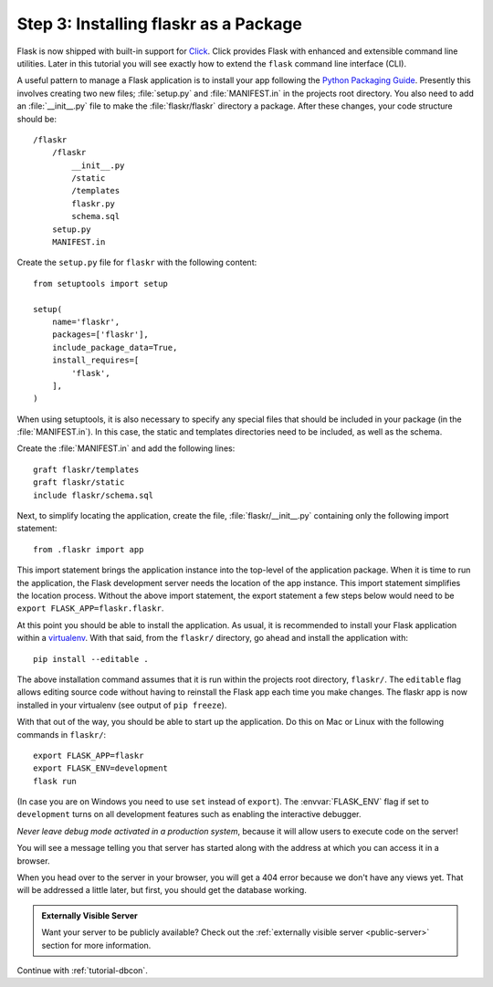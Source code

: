 .. _tutorial-packaging:

Step 3: Installing flaskr as a Package
======================================

Flask is now shipped with built-in support for `Click`_.  Click provides
Flask with enhanced and extensible command line utilities.  Later in this
tutorial you will see exactly how to extend the ``flask`` command line
interface (CLI).

A useful pattern to manage a Flask application is to install your app
following the `Python Packaging Guide`_.  Presently this involves
creating two new files; :file:`setup.py` and :file:`MANIFEST.in` in the
projects root directory.  You also need to add an :file:`__init__.py`
file to make the :file:`flaskr/flaskr` directory a package.  After these
changes, your code structure should be::

    /flaskr
        /flaskr
            __init__.py
            /static
            /templates
            flaskr.py
            schema.sql
        setup.py
        MANIFEST.in

Create the ``setup.py`` file for ``flaskr`` with the following content::

    from setuptools import setup

    setup(
        name='flaskr',
        packages=['flaskr'],
        include_package_data=True,
        install_requires=[
            'flask',
        ],
    )

When using setuptools, it is also necessary to specify any special files
that should be included in your package (in the :file:`MANIFEST.in`).
In this case, the static and templates directories need to be included,
as well as the schema.

Create the :file:`MANIFEST.in` and add the following lines::

    graft flaskr/templates
    graft flaskr/static
    include flaskr/schema.sql

Next, to simplify locating the application, create the file,
:file:`flaskr/__init__.py` containing only the following import statement::

    from .flaskr import app

This import statement brings the application instance into the top-level
of the application package.  When it is time to run the application, the
Flask development server needs the location of the app instance.  This
import statement simplifies the location process.  Without the above
import statement, the export statement a few steps below would need to be
``export FLASK_APP=flaskr.flaskr``.

At this point you should be able to install the application.  As usual, it
is recommended to install your Flask application within a `virtualenv`_.
With that said, from the ``flaskr/`` directory, go ahead and install the
application with::

    pip install --editable .

The above installation command assumes that it is run within the projects
root directory, ``flaskr/``.  The ``editable`` flag allows editing
source code without having to reinstall the Flask app each time you make
changes.  The flaskr app is now installed in your virtualenv (see output
of ``pip freeze``).

With that out of the way, you should be able to start up the application.
Do this on Mac or Linux with the following commands in ``flaskr/``::

    export FLASK_APP=flaskr
    export FLASK_ENV=development
    flask run

(In case you are on Windows you need to use ``set`` instead of ``export``).
The :envvar:`FLASK_ENV` flag if set to ``development`` turns on all
development features such as enabling the interactive debugger.

*Never leave debug mode activated in a production system*, because it will
allow users to execute code on the server!

You will see a message telling you that server has started along with
the address at which you can access it in a browser.

When you head over to the server in your browser, you will get a 404 error
because we don't have any views yet.  That will be addressed a little later,
but first, you should get the database working.

.. admonition:: Externally Visible Server

   Want your server to be publicly available?  Check out the
   :ref:`externally visible server <public-server>` section for more
   information.

Continue with :ref:`tutorial-dbcon`.

.. _Click: http://click.pocoo.org
.. _Python Packaging Guide: https://packaging.python.org
.. _virtualenv: https://virtualenv.pypa.io

